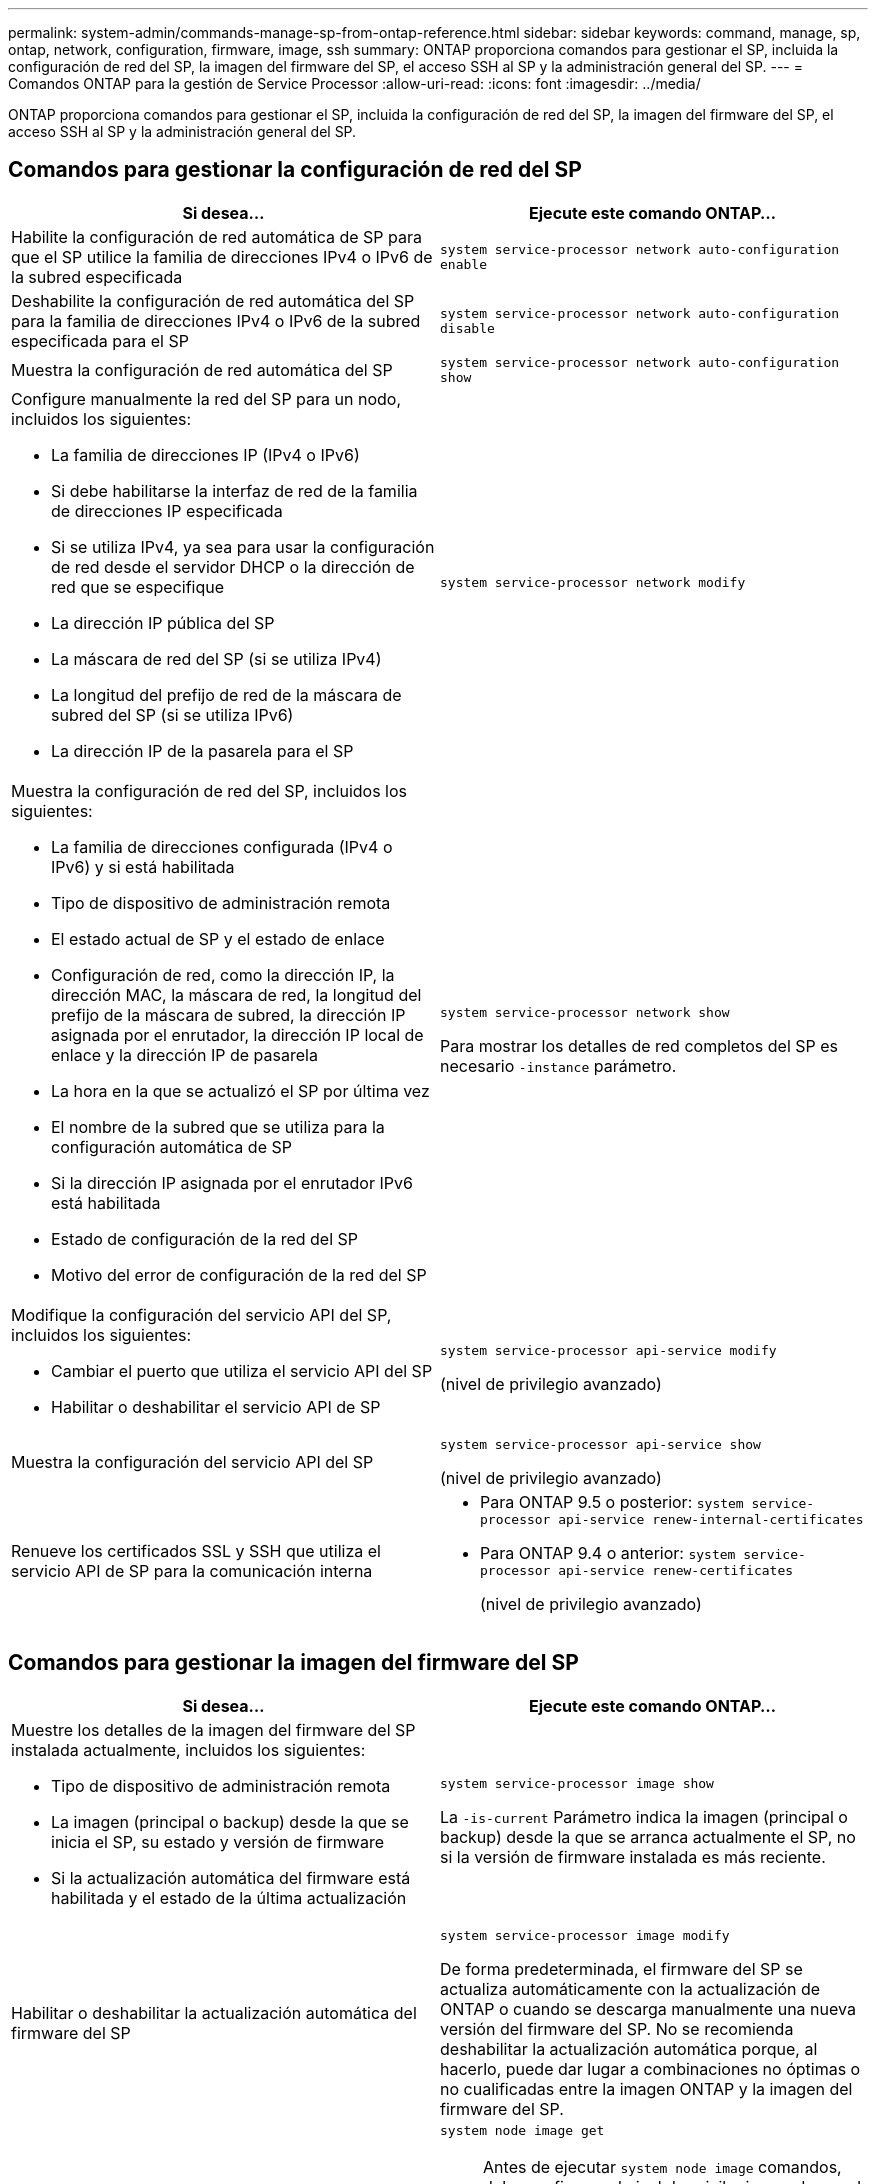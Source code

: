 ---
permalink: system-admin/commands-manage-sp-from-ontap-reference.html 
sidebar: sidebar 
keywords: command, manage, sp, ontap, network, configuration, firmware, image, ssh 
summary: ONTAP proporciona comandos para gestionar el SP, incluida la configuración de red del SP, la imagen del firmware del SP, el acceso SSH al SP y la administración general del SP. 
---
= Comandos ONTAP para la gestión de Service Processor
:allow-uri-read: 
:icons: font
:imagesdir: ../media/


[role="lead"]
ONTAP proporciona comandos para gestionar el SP, incluida la configuración de red del SP, la imagen del firmware del SP, el acceso SSH al SP y la administración general del SP.



== Comandos para gestionar la configuración de red del SP

|===
| Si desea... | Ejecute este comando ONTAP... 


 a| 
Habilite la configuración de red automática de SP para que el SP utilice la familia de direcciones IPv4 o IPv6 de la subred especificada
 a| 
`system service-processor network auto-configuration enable`



 a| 
Deshabilite la configuración de red automática del SP para la familia de direcciones IPv4 o IPv6 de la subred especificada para el SP
 a| 
`system service-processor network auto-configuration disable`



 a| 
Muestra la configuración de red automática del SP
 a| 
`system service-processor network auto-configuration show`



 a| 
Configure manualmente la red del SP para un nodo, incluidos los siguientes:

* La familia de direcciones IP (IPv4 o IPv6)
* Si debe habilitarse la interfaz de red de la familia de direcciones IP especificada
* Si se utiliza IPv4, ya sea para usar la configuración de red desde el servidor DHCP o la dirección de red que se especifique
* La dirección IP pública del SP
* La máscara de red del SP (si se utiliza IPv4)
* La longitud del prefijo de red de la máscara de subred del SP (si se utiliza IPv6)
* La dirección IP de la pasarela para el SP

 a| 
`system service-processor network modify`



 a| 
Muestra la configuración de red del SP, incluidos los siguientes:

* La familia de direcciones configurada (IPv4 o IPv6) y si está habilitada
* Tipo de dispositivo de administración remota
* El estado actual de SP y el estado de enlace
* Configuración de red, como la dirección IP, la dirección MAC, la máscara de red, la longitud del prefijo de la máscara de subred, la dirección IP asignada por el enrutador, la dirección IP local de enlace y la dirección IP de pasarela
* La hora en la que se actualizó el SP por última vez
* El nombre de la subred que se utiliza para la configuración automática de SP
* Si la dirección IP asignada por el enrutador IPv6 está habilitada
* Estado de configuración de la red del SP
* Motivo del error de configuración de la red del SP

 a| 
`system service-processor network show`

Para mostrar los detalles de red completos del SP es necesario `-instance` parámetro.



 a| 
Modifique la configuración del servicio API del SP, incluidos los siguientes:

* Cambiar el puerto que utiliza el servicio API del SP
* Habilitar o deshabilitar el servicio API de SP

 a| 
`system service-processor api-service modify`

(nivel de privilegio avanzado)



 a| 
Muestra la configuración del servicio API del SP
 a| 
`system service-processor api-service show`

(nivel de privilegio avanzado)



 a| 
Renueve los certificados SSL y SSH que utiliza el servicio API de SP para la comunicación interna
 a| 
* Para ONTAP 9.5 o posterior: `system service-processor api-service renew-internal-certificates`
* Para ONTAP 9.4 o anterior: `system service-processor api-service renew-certificates`
+
(nivel de privilegio avanzado)



|===


== Comandos para gestionar la imagen del firmware del SP

|===
| Si desea... | Ejecute este comando ONTAP... 


 a| 
Muestre los detalles de la imagen del firmware del SP instalada actualmente, incluidos los siguientes:

* Tipo de dispositivo de administración remota
* La imagen (principal o backup) desde la que se inicia el SP, su estado y versión de firmware
* Si la actualización automática del firmware está habilitada y el estado de la última actualización

 a| 
`system service-processor image show`

La `-is-current` Parámetro indica la imagen (principal o backup) desde la que se arranca actualmente el SP, no si la versión de firmware instalada es más reciente.



 a| 
Habilitar o deshabilitar la actualización automática del firmware del SP
 a| 
`system service-processor image modify`

De forma predeterminada, el firmware del SP se actualiza automáticamente con la actualización de ONTAP o cuando se descarga manualmente una nueva versión del firmware del SP. No se recomienda deshabilitar la actualización automática porque, al hacerlo, puede dar lugar a combinaciones no óptimas o no cualificadas entre la imagen ONTAP y la imagen del firmware del SP.



 a| 
Descargar manualmente una imagen de firmware del SP en un nodo
 a| 
`system node image get`

[NOTE]
====
Antes de ejecutar `system node image` comandos, debe configurar el nivel de privilegio en advanced (`set -privilege advanced`), introduzca *y* cuando se le solicite continuar.

====
La imagen del firmware del SP está empaquetada con ONTAP. No es necesario descargar el firmware del SP manualmente, a menos que desee utilizar una versión de firmware del SP diferente a la de los paquetes con ONTAP.



 a| 
Muestre el estado de la última actualización del firmware del SP activada desde ONTAP, incluida la información siguiente:

* La hora de inicio y de finalización de la última actualización del firmware del SP
* Si hay una actualización en curso y el porcentaje que se ha completado

 a| 
`system service-processor image update-progress show`

|===


== Comandos para gestionar el acceso SSH al SP

|===
| Si desea... | Ejecute este comando ONTAP... 


 a| 
Conceda acceso a SP únicamente a las direcciones IP especificadas
 a| 
`system service-processor ssh add-allowed-addresses`



 a| 
Bloquee las direcciones IP especificadas para que no puedan acceder al SP
 a| 
`system service-processor ssh remove-allowed-addresses`



 a| 
Muestre las direcciones IP que pueden acceder al SP
 a| 
`system service-processor ssh show`

|===


== Comandos para la administración general de SP

|===
| Si desea... | Ejecute este comando ONTAP... 


 a| 
Muestra información general de SP, incluidos los siguientes:

* Tipo de dispositivo de administración remota
* El estado actual de SP
* Si la red del SP está configurada
* Información de red, como la dirección IP pública y la dirección MAC
* La versión del firmware del SP y la versión de la interfaz de gestión de la plataforma inteligente (IPMI)
* Si la actualización automática del firmware del SP está habilitada

 a| 
`system service-processor show` Para mostrar la información completa del SP es necesario `-instance` parámetro.



 a| 
Reinicie el SP en un nodo
 a| 
`system service-processor reboot-sp`



 a| 
Genere y envíe un mensaje de AutoSupport que incluya los archivos de registro de SP recopilados desde un nodo especificado
 a| 
`system node autosupport invoke-splog`



 a| 
Mostrar el mapa de asignación de los archivos de registro del SP recopilados en el clúster, incluidos los números de secuencia de los archivos de registro del SP que residen en cada nodo de recopilación
 a| 
`system service-processor log show-allocations`

|===
.Información relacionada
link:../concepts/manual-pages.html["Referencia de comandos de la ONTAP"]

